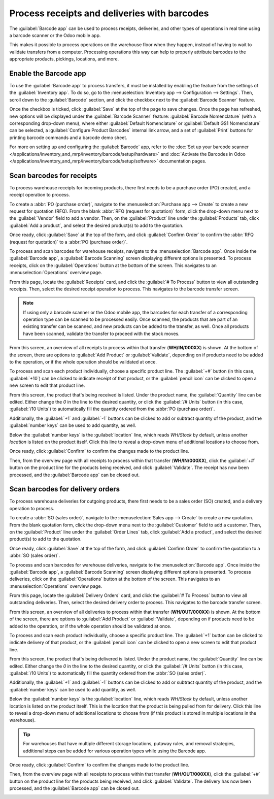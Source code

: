=============================================
Process receipts and deliveries with barcodes
=============================================

The :guilabel:`Barcode app` can be used to process receipts, deliveries, and other types of
operations in real time using a barcode scanner or the Odoo mobile app.

This makes it possible to process operations on the warehouse floor when they happen, instead of
having to wait to validate transfers from a computer. Processing operations this way can help to
properly attribute barcodes to the appropriate products, pickings, locations, and more.

Enable the Barcode app
======================

To use the :guilabel:`Barcode app` to process transfers, it must be installed by enabling the
feature from the settings of the :guilabel:`Inventory app`. To do so, go to the
:menuselection:`Inventory app --> Configuration --> Settings`. Then, scroll down to the
:guilabel:`Barcode` section, and click the checkbox next to the :guilabel:`Barcode Scanner` feature.

Once the checkbox is ticked, click :guilabel:`Save` at the top of the page to save changes. Once the
page has refreshed, new options will be displayed under the :guilabel:`Barcode Scanner` feature:
:guilabel:`Barcode Nomenclature` (with a corresponding drop-down menu), where either
:guilabel:`Default Nomenclature` or :guilabel:`Default GS1 Nomenclature` can be selected, a
:guilabel:`Configure Product Barcodes` internal link arrow, and a set of :guilabel:`Print` buttons
for printing barcode commands and a barcode demo sheet.

.. image:: receipts_deliveries/receipts-deliveries-barcode-setting.png
   :align: center
   :alt: Enabled Barcode feature in Inventory app settings.

For more on setting up and configuring the :guilabel:`Barcode` app, refer to the :doc:`Set up your
barcode scanner </applications/inventory_and_mrp/inventory/barcode/setup/hardware>` and
:doc:`Activate the Barcodes in Odoo
</applications/inventory_and_mrp/inventory/barcode/setup/software>` documentation pages.

Scan barcodes for receipts
==========================

To process warehouse receipts for incoming products, there first needs to be a purchase order (PO)
created, and a receipt operation to process.

To create a :abbr:`PO (purchase order)`, navigate to the :menuselection:`Purchase app --> Create` to
create a new request for quotation (RFQ). From the blank :abbr:`RFQ (request for quotation)` form,
click the drop-down menu next to the :guilabel:`Vendor` field to add a vendor. Then, on the
:guilabel:`Product` line under the :guilabel:`Products` tab, click :guilabel:`Add a product`, and
select the desired product(s) to add to the quotation.

Once ready, click :guilabel:`Save` at the top of the form, and click :guilabel:`Confirm Order` to
confirm the :abbr:`RFQ (request for quotation)` to a :abbr:`PO (purchase order)`.

.. image:: receipts_deliveries/receipts-deliveries-purchase-order.png
   :align: center
   :alt: Completed purchase order for barcode product.

To process and scan barcodes for warehouse receipts, navigate to the :menuselection:`Barcode app`.
Once inside the :guilabel:`Barcode app`, a :guilabel:`Barcode Scanning` screen displaying different
options is presented. To process receipts, click on the :guilabel:`Operations` button at the bottom
of the screen. This navigates to an :menuselection:`Operations` overview page.

.. image:: receipts_deliveries/receipts-deliveries-barcode-scanner.png
   :align: center
   :alt: Barcode app start screen with scanner.

From this page, locate the :guilabel:`Receipts` card, and click the :guilabel:`# To Process` button
to view all outstanding receipts. Then, select the desired receipt operation to process. This
navigates to the barcode transfer screen.

.. note::
   If using only a barcode scanner or the Odoo mobile app, the barcodes for each transfer
   of a corresponding operation type can be scanned to be processed easily. Once scanned, the
   products that are part of an existing transfer can be scanned, and new products can be added to
   the transfer, as well. Once all products have been scanned, validate the transfer to proceed with
   the stock moves.

From this screen, an overview of all receipts to process within that transfer (**WH/IN/000XX**) is
shown. At the bottom of the screen, there are options to :guilabel:`Add Product` or
:guilabel:`Validate`, depending on if products need to be added to the operation, or if the whole
operation should be validated at once.

.. image:: receipts_deliveries/receipts-deliveries-scanner-overview.png
   :align: center
   :alt: Overview of receipts in transfer to scan.

To process and scan each product individually, choose a specific product line. The :guilabel:`+#`
button (in this case, :guilabel:`+10`) can be clicked to indicate receipt of that product, or the
:guilabel:`pencil icon` can be clicked to open a new screen to edit that product line.

From this screen, the product that's being received is listed. Under the product name, the
:guilabel:`Quantity` line can be edited. Either change the `0` in the line to the desired quantity,
or click the :guilabel:`/# Units` button (in this case, :guilabel:`/10 Units`) to automatically fill
the quantity ordered from the :abbr:`PO (purchase order)`.

.. image:: receipts_deliveries/receipts-deliveries-product-line-editor.png
   :align: center
   :alt: Product line editor for individual transfer in Barcode app.

Additionally, the :guilabel:`+1` and :guilabel:`-1` buttons can be clicked to add or subtract
quantity of the product, and the :guilabel:`number keys` can be used to add quantity, as well.

Below the :guilabel:`number keys` is the :guilabel:`location` line, which reads `WH/Stock` by
default, unless another *location* is listed on the product itself. Click this line to reveal a
drop-down menu of additional locations to choose from.

Once ready, click :guilabel:`Confirm` to confirm the changes made to the product line.

Then, from the overview page with all receipts to process within that transfer (**WH/IN/000XX**),
click the :guilabel:`+#` button on the product line for the products being received, and click
:guilabel:`Validate`. The receipt has now been processed, and the :guilabel:`Barcode app` can be
closed out.

.. image:: receipts_deliveries/receipts-deliveries-validate-transfer.png
   :align: center
   :alt: Overview of receipts in transfer to validate.

Scan barcodes for delivery orders
=================================

To process warehouse deliveries for outgoing products, there first needs to be a sales order (SO)
created, and a delivery operation to process.

To create a :abbr:`SO (sales order)`, navigate to the :menuselection:`Sales app --> Create` to
create a new quotation. From the blank quotation form, click the drop-down menu next to the
:guilabel:`Customer` field to add a customer. Then, on the :guilabel:`Product` line under the
:guilabel:`Order Lines` tab, click :guilabel:`Add a product`, and select the desired product(s) to
add to the quotation.

Once ready, click :guilabel:`Save` at the top of the form, and click :guilabel:`Confirm Order` to
confirm the quotation to a :abbr:`SO (sales order)`.

.. image:: receipts_deliveries/receipts-deliveries-sales-order.png
   :align: center
   :alt: Completed sales order for barcode product.

To process and scan barcodes for warehouse deliveries, navigate to the :menuselection:`Barcode app`.
Once inside the :guilabel:`Barcode app`, a :guilabel:`Barcode Scanning` screen displaying different
options is presented. To process deliveries, click on the :guilabel:`Operations` button at the
bottom of the screen. This navigates to an :menuselection:`Operations` overview page.

From this page, locate the :guilabel:`Delivery Orders` card, and click the :guilabel:`# To Process`
button to view all outstanding deliveries. Then, select the desired delivery order to process. This
navigates to the barcode transfer screen.

.. image:: receipts_deliveries/receipts-deliveries-operations-page.png
   :align: center
   :alt: Operations overview page in Barcode app dashboard.

From this screen, an overview of all deliveries to process within that transfer (**WH/OUT/000XX**)
is shown. At the bottom of the screen, there are options to :guilabel:`Add Product` or
:guilabel:`Validate`, depending on if products need to be added to the operation, or if the whole
operation should be validated at once.

To process and scan each product individually, choose a specific product line. The :guilabel:`+1`
button can be clicked to indicate delivery of that product, or the :guilabel:`pencil icon` can be
clicked to open a new screen to edit that product line.

From this screen, the product that's being delivered is listed. Under the product name, the
:guilabel:`Quantity` line can be edited. Either change the `0` in the line to the desired quantity,
or click the :guilabel:`/# Units` button (in this case, :guilabel:`/10 Units`) to automatically fill
the quantity ordered from the :abbr:`SO (sales order)`.

Additionally, the :guilabel:`+1` and :guilabel:`-1` buttons can be clicked to add or subtract
quantity of the product, and the :guilabel:`number keys` can be used to add quantity, as well.

Below the :guilabel:`number keys` is the :guilabel:`location` line, which reads `WH/Stock` by
default, unless another location is listed on the product itself. This is the location that the
product is being pulled from for delivery. Click this line to reveal a drop-down menu of additional
locations to choose from (if this product is stored in multiple locations in the warehouse).

.. tip::
   For warehouses that have multiple different storage locations, putaway rules, and removal
   strategies, additional steps can be added for various operation types while using the Barcode
   app.

Once ready, click :guilabel:`Confirm` to confirm the changes made to the product line.

Then, from the overview page with all receipts to process within that transfer (**WH/OUT/000XX**),
click the :guilabel:`+#` button on the product line for the products being received, and click
:guilabel:`Validate`. The delivery has now been processed, and the :guilabel:`Barcode app` can be
closed out.

.. image:: receipts_deliveries/receipts-deliveries-validate-delivery.png
   :align: center
   :alt: Overview of deliveries in transfer to validate.
